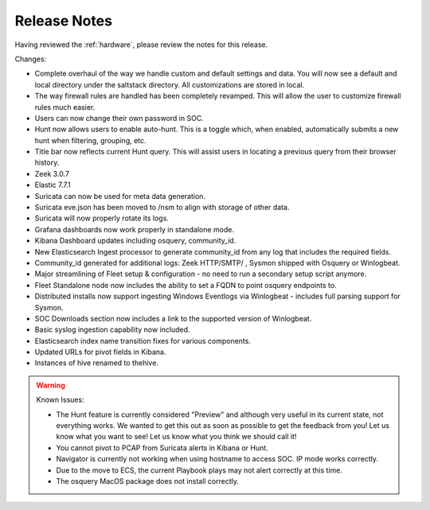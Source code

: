 .. _release-notes:

Release Notes
=============

Having reviewed the :ref:`hardware`, please review the notes for this release.

Changes:

- Complete overhaul of the way we handle custom and default settings and data. You will now see a default and local directory under the saltstack directory. All customizations are stored in local.
- The way firewall rules are handled has been completely revamped. This will allow the user to customize firewall rules much easier.
- Users can now change their own password in SOC.
- Hunt now allows users to enable auto-hunt. This is a toggle which, when enabled, automatically submits a new hunt when filtering, grouping, etc.
- Title bar now reflects current Hunt query. This will assist users in locating a previous query from their browser history.
- Zeek 3.0.7
- Elastic 7.7.1
- Suricata can now be used for meta data generation.
- Suricata eve.json has been moved to /nsm to align with storage of other data.
- Suricata will now properly rotate its logs.
- Grafana dashboards now work properly in standalone mode.
- Kibana Dashboard updates including osquery, community_id.
- New Elasticsearch Ingest processor to generate community_id from any log that includes the required fields.
- Community_id generated for additional logs: Zeek HTTP/SMTP/ , Sysmon shipped with Osquery or Winlogbeat.
- Major streamlining of Fleet setup & configuration - no need to run a secondary setup script anymore.
- Fleet Standalone node now includes the ability to set a FQDN to point osquery endpoints to.
- Distributed installs now support ingesting Windows Eventlogs via Winlogbeat - includes full parsing support for Sysmon.
- SOC Downloads section now includes a link to the supported version of Winlogbeat.
- Basic syslog ingestion capability now included.
- Elasticsearch index name transition fixes for various components.
- Updated URLs for pivot fields in Kibana.
- Instances of hive renamed to thehive.

.. warning::

  Known Issues:

  - The Hunt feature is currently considered "Preview" and although very useful in its current state, not everything works. We wanted to get this out as soon as possible to get the feedback from you! Let us know what you want to see! Let us know what you think we should call it!
  - You cannot pivot to PCAP from Suricata alerts in Kibana or Hunt.
  - Navigator is currently not working when using hostname to access SOC. IP mode works correctly.
  - Due to the move to ECS, the current Playbook plays may not alert correctly at this time.
  - The osquery MacOS package does not install correctly.
